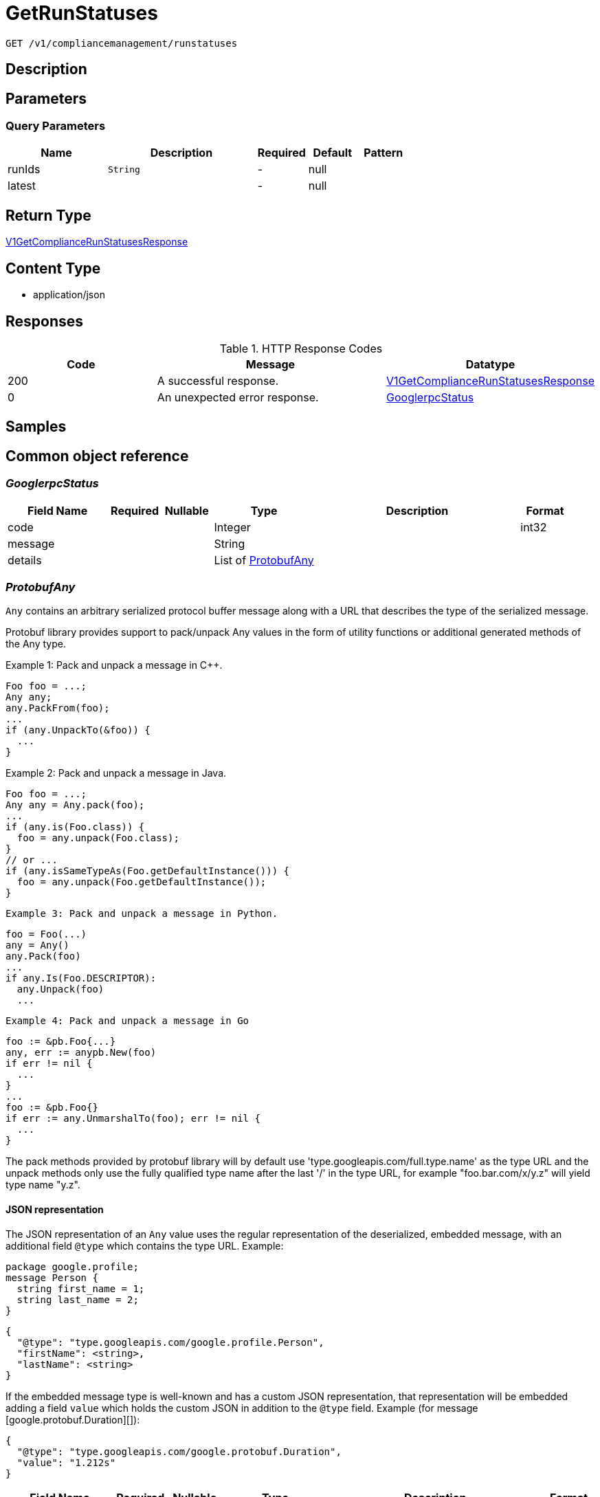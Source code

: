 // Auto-generated by scripts. Do not edit.
:_mod-docs-content-type: ASSEMBLY
:context: _v1_compliancemanagement_runstatuses_get





[id="GetRunStatuses_{context}"]
= GetRunStatuses

:toc: macro
:toc-title:

toc::[]


`GET /v1/compliancemanagement/runstatuses`



== Description







== Parameters





=== Query Parameters

[cols="2,3,1,1,1"]
|===
|Name| Description| Required| Default| Pattern

| runIds
|  `String`
| -
| null
|

| latest
|
| -
| null
|

|===


== Return Type

<<V1GetComplianceRunStatusesResponse_{context}, V1GetComplianceRunStatusesResponse>>


== Content Type

* application/json

== Responses

.HTTP Response Codes
[cols="2,3,1"]
|===
| Code | Message | Datatype


| 200
| A successful response.
|  <<V1GetComplianceRunStatusesResponse_{context}, V1GetComplianceRunStatusesResponse>>


| 0
| An unexpected error response.
|  <<GooglerpcStatus_{context}, GooglerpcStatus>>

|===

== Samples









ifdef::internal-generation[]
== Implementation



endif::internal-generation[]


[id="common-object-reference_{context}"]
== Common object reference



[id="GooglerpcStatus_{context}"]
=== _GooglerpcStatus_
 




[.fields-GooglerpcStatus]
[cols="2,1,1,2,4,1"]
|===
| Field Name| Required| Nullable | Type| Description | Format

| code
| 
| 
|   Integer  
| 
| int32    

| message
| 
| 
|   String  
| 
|     

| details
| 
| 
|   List   of <<ProtobufAny_{context}, ProtobufAny>>
| 
|     

|===



[id="ProtobufAny_{context}"]
=== _ProtobufAny_
 

`Any` contains an arbitrary serialized protocol buffer message along with a
URL that describes the type of the serialized message.

Protobuf library provides support to pack/unpack Any values in the form
of utility functions or additional generated methods of the Any type.

Example 1: Pack and unpack a message in C++.

    Foo foo = ...;
    Any any;
    any.PackFrom(foo);
    ...
    if (any.UnpackTo(&foo)) {
      ...
    }

Example 2: Pack and unpack a message in Java.

    Foo foo = ...;
    Any any = Any.pack(foo);
    ...
    if (any.is(Foo.class)) {
      foo = any.unpack(Foo.class);
    }
    // or ...
    if (any.isSameTypeAs(Foo.getDefaultInstance())) {
      foo = any.unpack(Foo.getDefaultInstance());
    }

 Example 3: Pack and unpack a message in Python.

    foo = Foo(...)
    any = Any()
    any.Pack(foo)
    ...
    if any.Is(Foo.DESCRIPTOR):
      any.Unpack(foo)
      ...

 Example 4: Pack and unpack a message in Go

     foo := &pb.Foo{...}
     any, err := anypb.New(foo)
     if err != nil {
       ...
     }
     ...
     foo := &pb.Foo{}
     if err := any.UnmarshalTo(foo); err != nil {
       ...
     }

The pack methods provided by protobuf library will by default use
'type.googleapis.com/full.type.name' as the type URL and the unpack
methods only use the fully qualified type name after the last '/'
in the type URL, for example "foo.bar.com/x/y.z" will yield type
name "y.z".

==== JSON representation
The JSON representation of an `Any` value uses the regular
representation of the deserialized, embedded message, with an
additional field `@type` which contains the type URL. Example:

    package google.profile;
    message Person {
      string first_name = 1;
      string last_name = 2;
    }

    {
      "@type": "type.googleapis.com/google.profile.Person",
      "firstName": <string>,
      "lastName": <string>
    }

If the embedded message type is well-known and has a custom JSON
representation, that representation will be embedded adding a field
`value` which holds the custom JSON in addition to the `@type`
field. Example (for message [google.protobuf.Duration][]):

    {
      "@type": "type.googleapis.com/google.protobuf.Duration",
      "value": "1.212s"
    }


[.fields-ProtobufAny]
[cols="2,1,1,2,4,1"]
|===
| Field Name| Required| Nullable | Type| Description | Format

| @type
| 
| 
|   String  
| A URL/resource name that uniquely identifies the type of the serialized protocol buffer message. This string must contain at least one \"/\" character. The last segment of the URL's path must represent the fully qualified name of the type (as in `path/google.protobuf.Duration`). The name should be in a canonical form (e.g., leading \".\" is not accepted).  In practice, teams usually precompile into the binary all types that they expect it to use in the context of Any. However, for URLs which use the scheme `http`, `https`, or no scheme, one can optionally set up a type server that maps type URLs to message definitions as follows:  * If no scheme is provided, `https` is assumed. * An HTTP GET on the URL must yield a [google.protobuf.Type][]   value in binary format, or produce an error. * Applications are allowed to cache lookup results based on the   URL, or have them precompiled into a binary to avoid any   lookup. Therefore, binary compatibility needs to be preserved   on changes to types. (Use versioned type names to manage   breaking changes.)  Note: this functionality is not currently available in the official protobuf release, and it is not used for type URLs beginning with type.googleapis.com. As of May 2023, there are no widely used type server implementations and no plans to implement one.  Schemes other than `http`, `https` (or the empty scheme) might be used with implementation specific semantics.
|     

|===



[id="V1ComplianceRun_{context}"]
=== _V1ComplianceRun_
 




[.fields-V1ComplianceRun]
[cols="2,1,1,2,4,1"]
|===
| Field Name| Required| Nullable | Type| Description | Format

| id
| 
| 
|   String  
| 
|     

| clusterId
| 
| 
|   String  
| 
|     

| standardId
| 
| 
|   String  
| 
|     

| startTime
| 
| 
|   Date  
| 
| date-time    

| finishTime
| 
| 
|   Date  
| 
| date-time    

| state
| 
| 
|  <<V1ComplianceRunState_{context}, V1ComplianceRunState>>  
| 
|    INVALID, READY, STARTED, WAIT_FOR_DATA, EVALUTING_CHECKS, FINISHED,  

| errorMessage
| 
| 
|   String  
| 
|     

|===



[id="V1ComplianceRunState_{context}"]
=== _V1ComplianceRunState_
 






[.fields-V1ComplianceRunState]
[cols="1"]
|===
| Enum Values

| INVALID
| READY
| STARTED
| WAIT_FOR_DATA
| EVALUTING_CHECKS
| FINISHED

|===


[id="V1GetComplianceRunStatusesResponse_{context}"]
=== _V1GetComplianceRunStatusesResponse_
 




[.fields-V1GetComplianceRunStatusesResponse]
[cols="2,1,1,2,4,1"]
|===
| Field Name| Required| Nullable | Type| Description | Format

| invalidRunIds
| 
| 
|   List   of `string`
| 
|     

| runs
| 
| 
|   List   of <<V1ComplianceRun_{context}, V1ComplianceRun>>
| 
|     

|===



